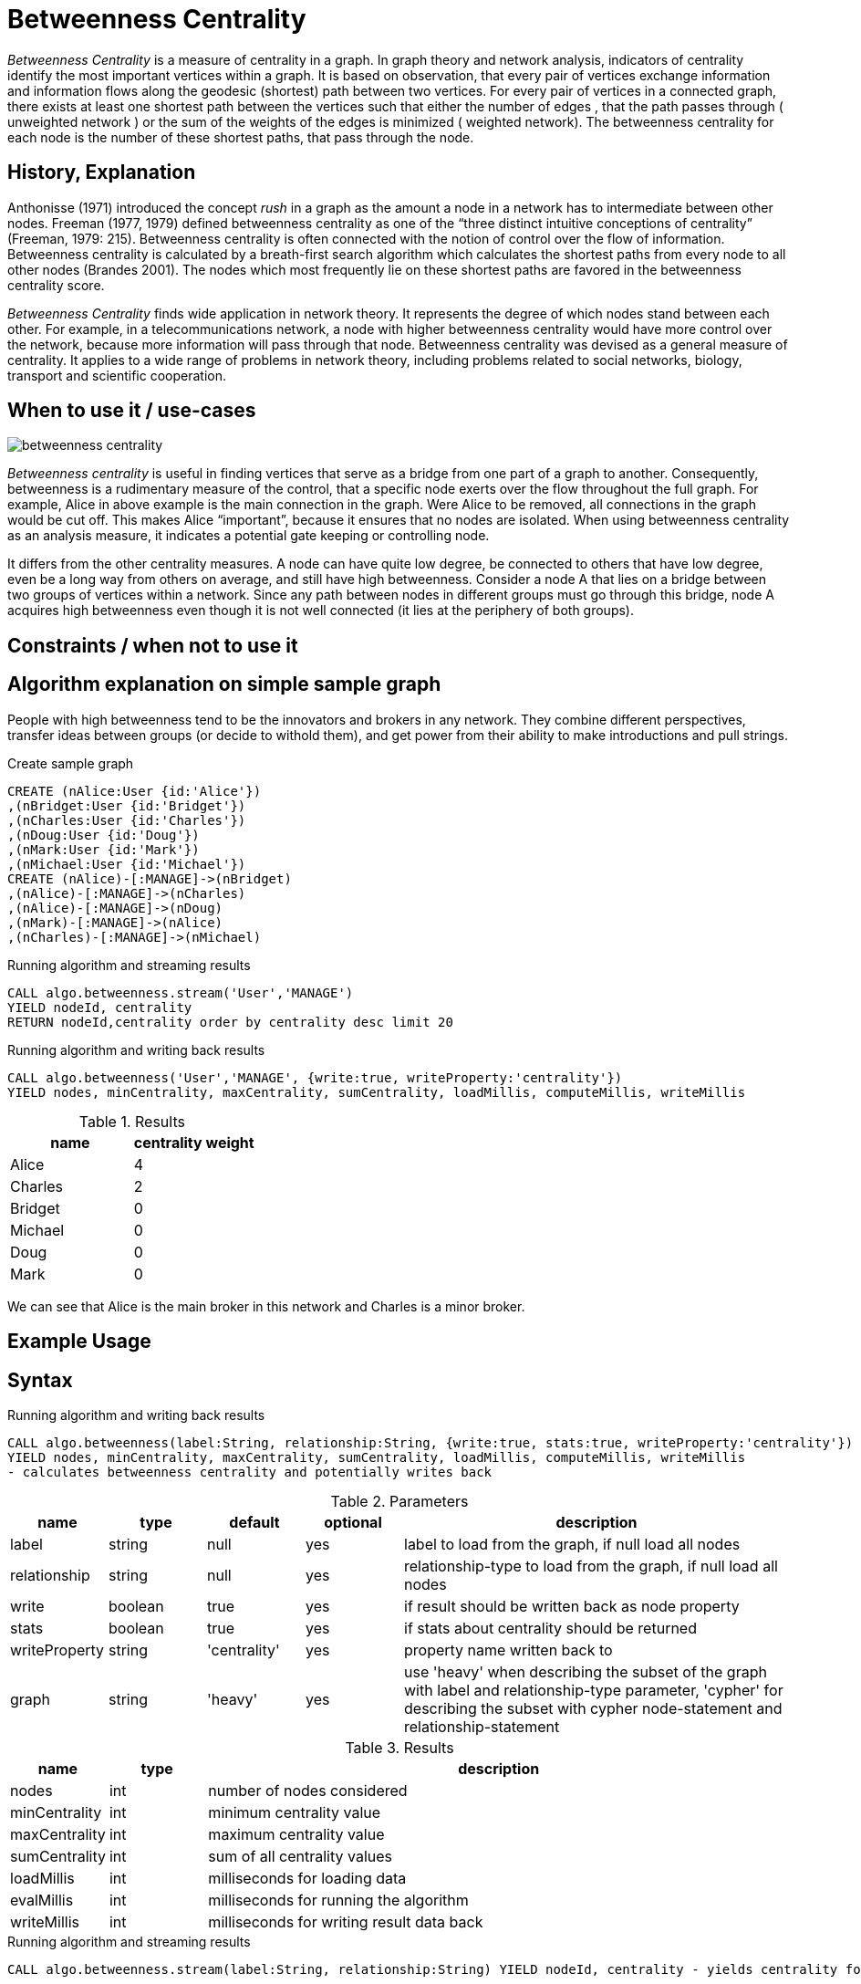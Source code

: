 = Betweenness Centrality

_Betweenness Centrality_ is a measure of centrality in a graph. In graph theory and network analysis, indicators of centrality identify the most important vertices within a graph. It is based on observation, that every pair of vertices exchange information and information flows along the geodesic (shortest) path between two vertices. For every pair of vertices in a connected graph, there exists at least one shortest path between the vertices such that either the number of edges , that the path passes through ( unweighted network ) or the sum of the weights of the edges is minimized ( weighted network). The betweenness centrality for each node is the number of these shortest paths, that pass through the node.

== History, Explanation

Anthonisse (1971) introduced the concept _rush_ in a graph as the amount a node in a network has to intermediate between other nodes. 
Freeman (1977, 1979) defined betweenness centrality as one of the “three distinct intuitive conceptions of centrality” (Freeman, 1979: 215). 
Betweenness centrality is often connected with the notion of control over the flow of information. 
Betweenness centrality is calculated by a breath-first search algorithm which calculates the shortest paths from every node to all other nodes (Brandes 2001). 
The nodes which most frequently lie on these shortest paths are favored in the betweenness centrality score. 


_Betweenness Centrality_ finds wide application in network theory. 
It represents the degree of which nodes stand between each other. 
For example, in a telecommunications network, a node with higher betweenness centrality would have more control over the network, because more information will pass through that node. 
Betweenness centrality was devised as a general measure of centrality. 
It applies to a wide range of problems in network theory, including problems related to social networks, biology, transport and scientific cooperation.


== When to use it / use-cases

image::{img}/betweenness_centrality.png[]


_Betweenness centrality_ is useful in finding vertices that serve as a bridge from one part of a graph to
another. Consequently, betweenness is a rudimentary measure of the control, that a specific node exerts
over the flow throughout the full graph. For example, Alice in above example is the
main connection in the graph. Were Alice to be removed, all connections in the graph would be cut off. This makes Alice “important”, because it ensures that no nodes are isolated. When using
betweenness centrality as an analysis measure, it indicates a potential gate keeping or controlling node. 

It differs from the other centrality measures. A node can have quite low degree, be connected to others that have low degree, even be a long way from others on average, and still have high betweenness. Consider a node A that lies on a bridge between two groups of vertices within a network. Since any path between nodes in different groups must go through this bridge, node A acquires high betweenness even though it is not well connected (it lies at the periphery of both groups).

== Constraints / when not to use it


== Algorithm explanation on simple sample graph


People with high betweenness tend to be the innovators and brokers in any network. They combine different perspectives, transfer ideas between groups (or decide to withold them), and get power from their ability to make introductions and pull strings.

.Create sample graph
[source,cypher]
----
CREATE (nAlice:User {id:'Alice'})
,(nBridget:User {id:'Bridget'})
,(nCharles:User {id:'Charles'})
,(nDoug:User {id:'Doug'})
,(nMark:User {id:'Mark'})
,(nMichael:User {id:'Michael'})
CREATE (nAlice)-[:MANAGE]->(nBridget)
,(nAlice)-[:MANAGE]->(nCharles)
,(nAlice)-[:MANAGE]->(nDoug)
,(nMark)-[:MANAGE]->(nAlice)
,(nCharles)-[:MANAGE]->(nMichael)

----

.Running algorithm and streaming results
[source,cypher]
----
CALL algo.betweenness.stream('User','MANAGE') 
YIELD nodeId, centrality 
RETURN nodeId,centrality order by centrality desc limit 20
----

.Running algorithm and writing back results
[source,cypher]
----
CALL algo.betweenness('User','MANAGE', {write:true, writeProperty:'centrality'}) 
YIELD nodes, minCentrality, maxCentrality, sumCentrality, loadMillis, computeMillis, writeMillis
----

.Results
[opts="header",cols="1,1"]
|===
| name | centrality weight 
| Alice | 4
| Charles | 2
| Bridget | 0
| Michael | 0
| Doug | 0
| Mark | 0 
|===

We can see that Alice is the main broker in this network and Charles is a minor broker.

== Example Usage

== Syntax

.Running algorithm and writing back results
[source,cypher]
----
CALL algo.betweenness(label:String, relationship:String, {write:true, stats:true, writeProperty:'centrality'}) 
YIELD nodes, minCentrality, maxCentrality, sumCentrality, loadMillis, computeMillis, writeMillis 
- calculates betweenness centrality and potentially writes back
----

.Parameters
[opts="header",cols="1,1,1,1,4"]
|===
| name | type | default | optional | description
| label  | string | null | yes | label to load from the graph, if null load all nodes
| relationship | string | null | yes | relationship-type to load from the graph, if null load all nodes
| write | boolean | true | yes | if result should be written back as node property
| stats | boolean | true | yes | if stats about centrality should be returned
| writeProperty | string | 'centrality' | yes | property name written back to
| graph | string | 'heavy' | yes | use 'heavy' when describing the subset of the graph with label and relationship-type parameter, 'cypher' for describing the subset with cypher node-statement and relationship-statement
|===

.Results
[opts="header",cols="1,1,6"]
|===
| name | type | description
| nodes | int | number of nodes considered
| minCentrality | int | minimum centrality value
| maxCentrality | int | maximum centrality value
| sumCentrality | int | sum of all centrality values
| loadMillis | int | milliseconds for loading data
| evalMillis | int | milliseconds for running the algorithm
| writeMillis | int | milliseconds for writing result data back


|===


.Running algorithm and streaming results
[source,cypher]
----
CALL algo.betweenness.stream(label:String, relationship:String) YIELD nodeId, centrality - yields centrality for each node
----

.Parameters
[opts="header",cols="1,1,1,1,4"]
|===
| name | type | default | optional | description
| label  | string | null | yes | label to load from the graph, if null load all nodes
| relationship | string | null | yes | relationship-type to load from the graph, if null load all relationships
|===

.Results
[opts="headers"]
|===
| name | type | description
| node | long | node id
| centrality | float | betweenness centrality weight 
|===

== Cypher loading

If label and relationship-type are not selective enough to describe your subgraph to run the algorithm on, you can use Cypher statements to load or project subsets of your graph.
Can be also used to run algorithms on a virtual graph.
Set `graph:'cypher'` in the config.

[source,cypher]
----
CALL algo.betweenness(
'MATCH (p:User) RETURN id(p) as id',
'MATCH (p1:User)-[:MANAGE]->(p2:User) RETURN id(p1) as source, id(p2) as target',
{graph:'cypher', write: true});
----

== Versions 

We support the following versions of the betweenness centrality algorithm:

* [x] directed, unweighted

* [ ] directed, weighted

* [ ] undirected, unweighted

* [ ] undirected, weighted 

== Implementations

`algo.betweenness()`

- implementation of brandes-bc algorithm and nodePartitioning extension
- if concurrency parameter is set (and >1) ParallelBetweennessCentrality is used
- ParallelBC spawns N(given by the concurrency param) concurrent threads for calculation where each one
 calculates the BC for one node at a time

`algo.betweenness.exp1()`

- brandes-like algorithm which uses successor sets instead of predecessor sets
- The algorithm is based on Brandes definition but with some changes
 regarding the dependency-accumulation step.

== References

* http://cass-mt.pnnl.gov/docs/pubs/georgiatechlbnlpnnlfastbc-mtaap2009.pdf

* http://www.algo.uni-konstanz.de/publications/b-fabc-01.pdf

* https://www.sci.unich.it/~francesc/teaching/network/betweeness.html

* https://en.wikipedia.org/wiki/Centrality

* https://en.wikipedia.org/wiki/Betweenness_centrality

* http://www.fmsasg.com/SocialNetworkAnalysis/

* https://econsultancy.com/blog/63682-twitter-network-analysis-identifying-influencers-and-innovators/

* http://iima.org/wp/wp-content/uploads/2017/04/Curriculum-Structure-and-Assessment-Placement_Lightfoot.pdf

ifdef::implementation[]
// tag::implementation[]

== Implementation Details

:leveloffset: +1
// copied from: https://github.com/neo4j-contrib/neo4j-graph-algorithms/issues/98

In graph theory, betweenness centrality is a measure of centrality in a graph based on shortest paths. For every pair of vertices in a connected graph, there exists at least one shortest path between the vertices such that either the number of edges that the path passes through (for unweighted graphs) or the sum of the weights of the edges (for weighted graphs) is minimized. The betweenness centrality for each vertex is the number of these shortest paths that pass through the vertex.

## Progress

- [x] adapt apoc-procedure to algorithm-api
- [x] implement procedure
- [x] tests
- [x] edge case tests
- [x] simple benchmark 
- [x] benchmark on bigger graphs
- [x] parallelization
- [x] evaluation
- [x] documentation


== Details

=== algo.betweenness

- implementation of brandes-bc algorithm and nodePartitioning extension
- http://www.algo.uni-konstanz.de/publications/b-fabc-01.pdf
- if `concurrency` parameter is set (and >1) ParallelBetweennessCentrality is used
- ParallelBC spawns N(given by the concurrency param) concurrent threads for calculation where each one
 calculates the BC for one node at a time

=== algo.betweenness.exp1

- brandes-like algorithm which uses successor sets instead of predecessor sets
- The algorithm is based on Brandes definition but with some changes
 regarding the dependency-accumulation step.
- http://cass-mt.pnnl.gov/docs/pubs/georgiatechlbnlpnnlfastbc-mtaap2009.pdf

// end::implementation[]
endif::implementation[]

